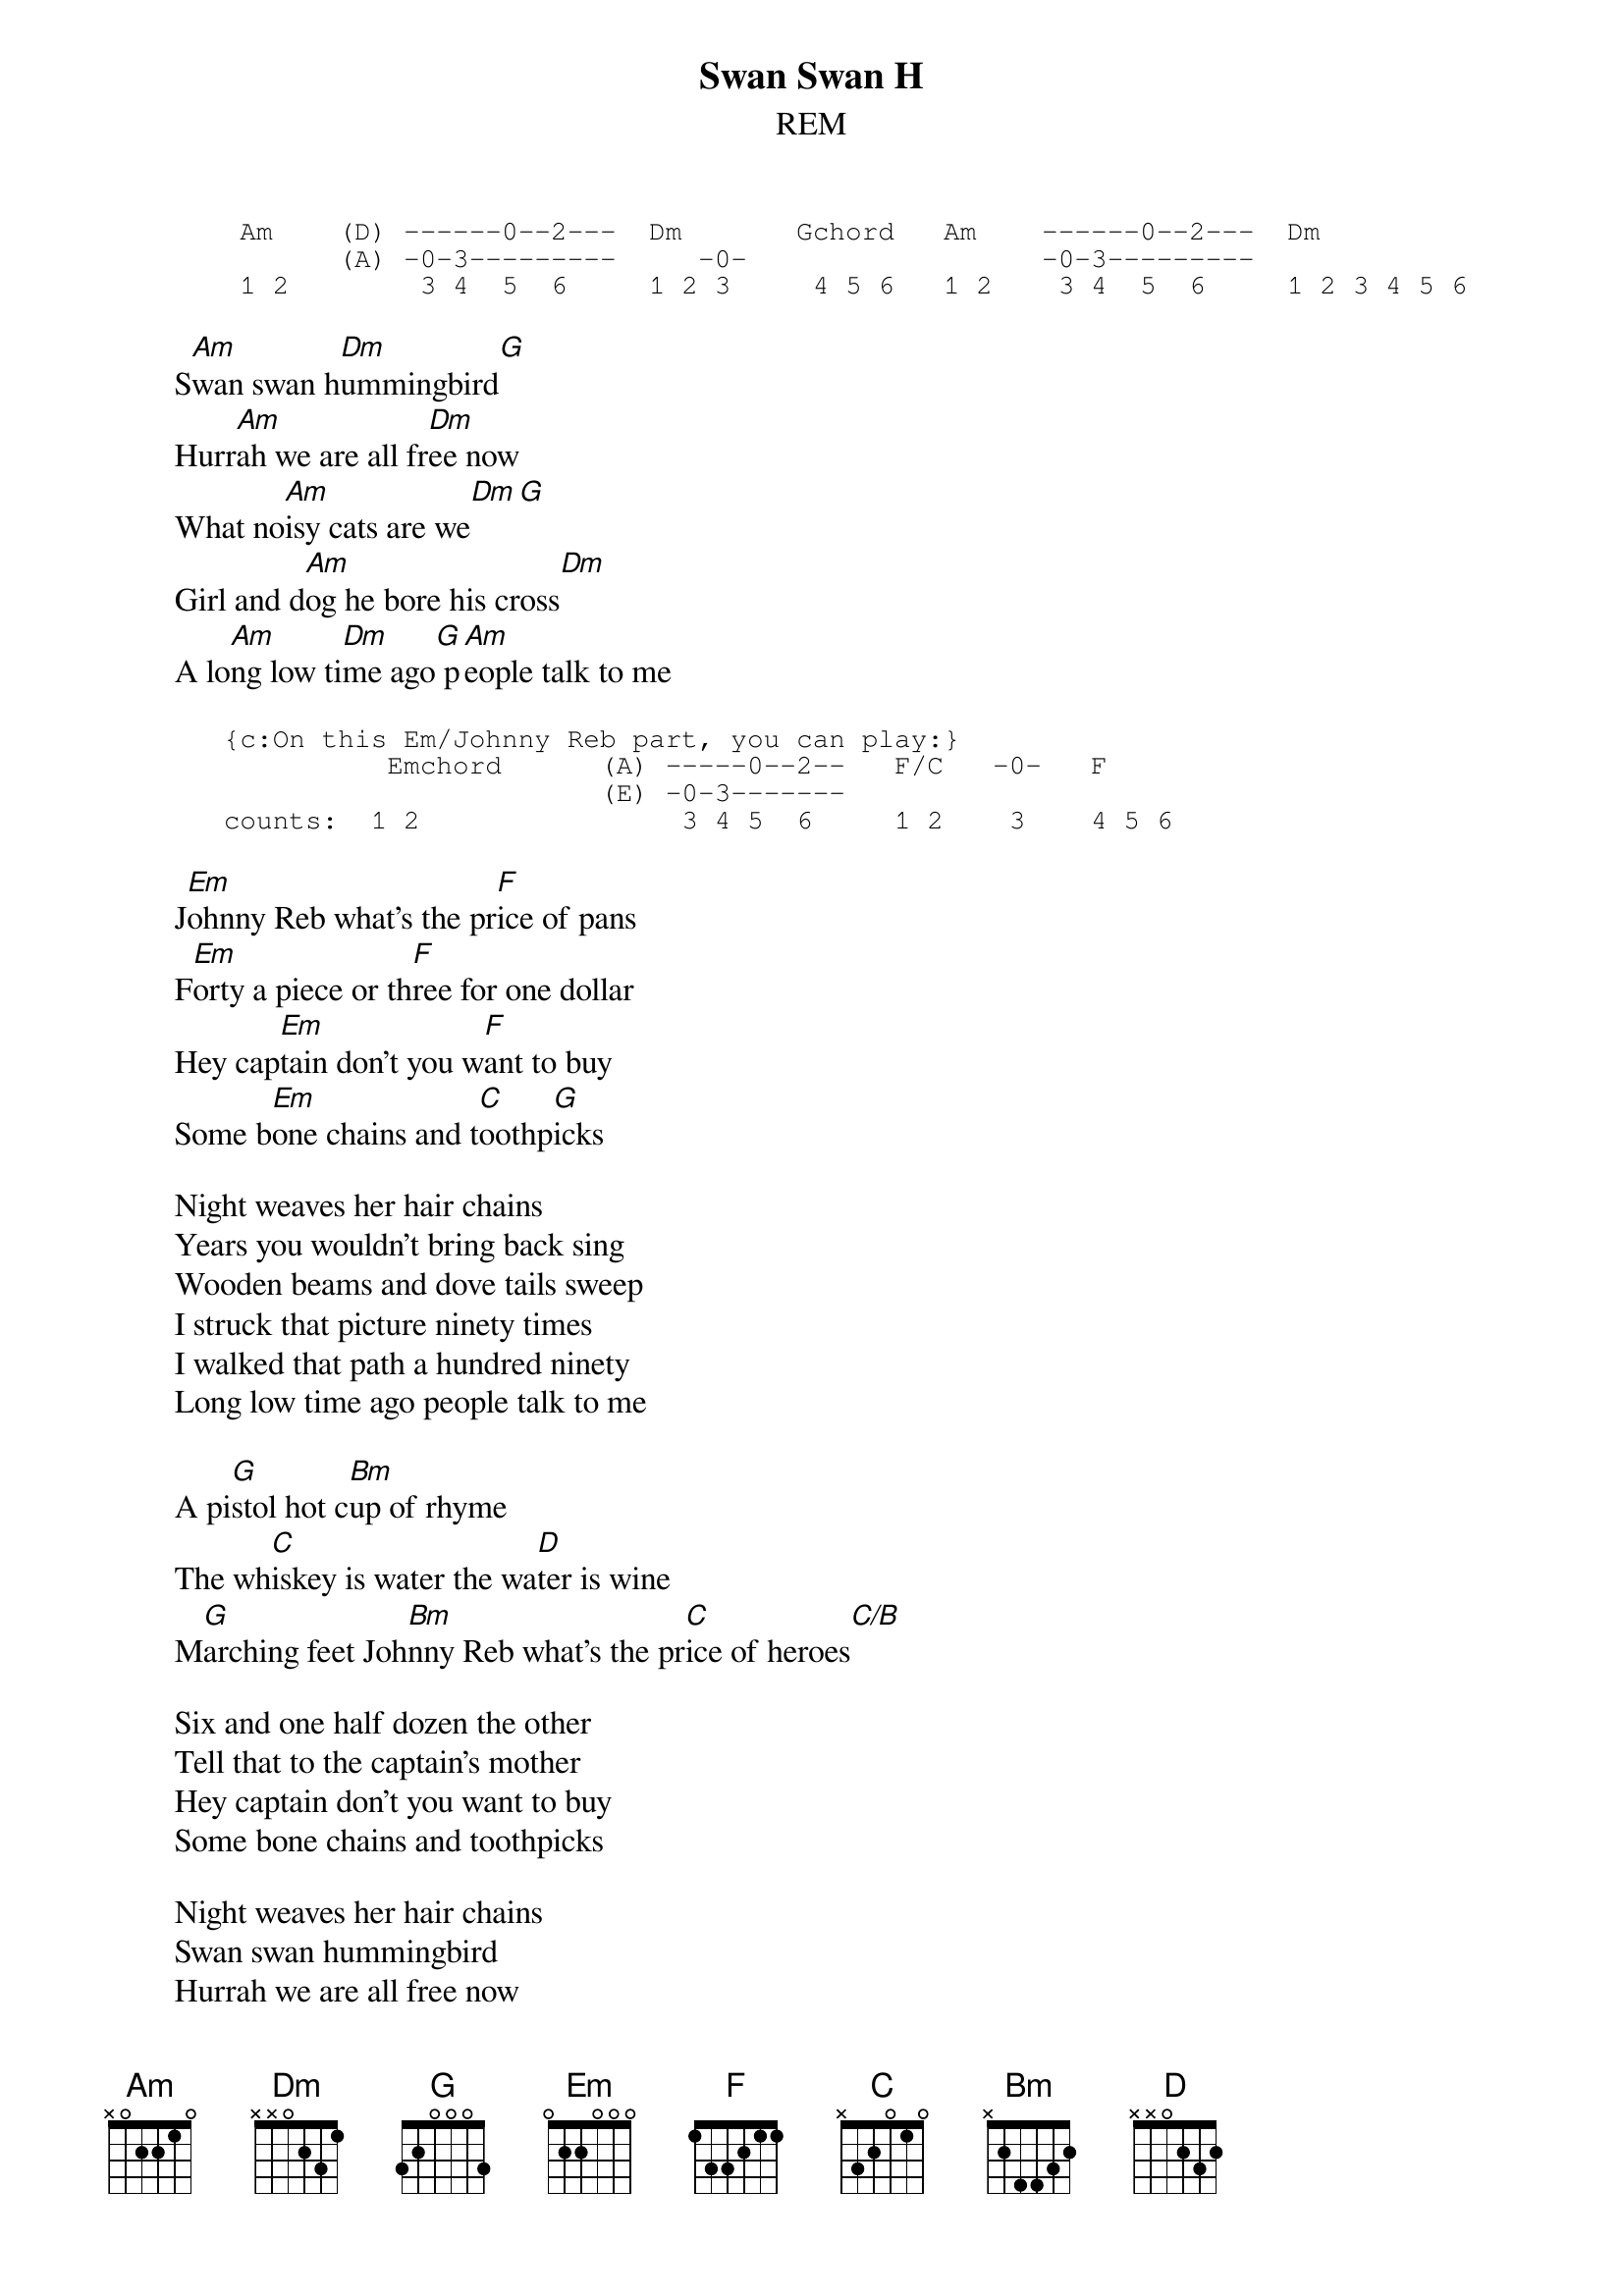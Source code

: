 {t:Swan Swan H}
{st:REM}
#       { 6/8 time. In intro, play Am chord. On beat four, lift up finger on
#         second fret of D string & hammer back on. Also on Dm when it's played
#         for a whole 6 beats - except lift finger off G string.}

{sot}       
        Am    (D) ------0--2---  Dm       Gchord   Am    ------0--2---  Dm
              (A) -0-3---------     -0-                  -0-3---------
        1 2        3 4  5  6     1 2 3     4 5 6   1 2    3 4  5  6     1 2 3 4 5 6
{eot}
       
        S[Am]wan swan h[Dm]ummingbird[G]
        Hurr[Am]ah we are all fr[Dm]ee now
        What no[Am]isy cats are we[Dm][G]
        Girl and d[Am]og he bore his cross[Dm]
        A lo[Am]ng low ti[Dm]me ago[G] p[Am]eople talk to me

{sot}       
       {c:On this Em/Johnny Reb part, you can play:}
                 Emchord      (A) -----0--2--   F/C   -0-   F
                              (E) -0-3-------
       counts:  1 2                3 4 5  6     1 2    3    4 5 6
{eot}
       
        J[Em]ohnny Reb what's the pr[F]ice of pans
        F[Em]orty a piece or th[F]ree for one dollar
        Hey cap[Em]tain don't you w[F]ant to buy
        Some b[Em]one chains and t[C]oothp[G]icks
       
        Night weaves her hair chains
        Years you wouldn't bring back sing
        Wooden beams and dove tails sweep
        I struck that picture ninety times
        I walked that path a hundred ninety
        Long low time ago people talk to me
       
        A pi[G]stol hot c[Bm]up of rhyme
        The wh[C]iskey is water the wa[D]ter is wine
        M[G]arching feet Joh[Bm]nny Reb what's the pr[C]ice of heroes[C/B]
       
        Six and one half dozen the other
        Tell that to the captain's mother
        Hey captain don't you want to buy
        Some bone chains and toothpicks
       
        Night weaves her hair chains
        Swan swan hummingbird
        Hurrah we are all free now
        What noisy cats are we
        Long low time ago people talk to me
        A pistol hot cup of rhyme
                                          
        The whiskey is water the water is wine
        {c:end on Am}
